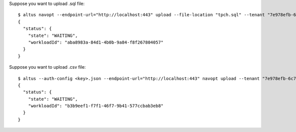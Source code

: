 Suppose you want to upload .sql file::

    $ altus navopt --endpoint-url="http://localhost:443" upload --file-location "tpch.sql" --tenant "7e978efb-6c7e-0bef-d9fc-ada5e584977d" --file-name="tpch.sql" --source-platform "impala" --auth-config <key>.json
    {
      "status": {
        "state": "WAITING",
        "workloadId": "aba8983a-84d1-4b0b-9a84-f8f267804057"
      }
    }

Suppose you want to upload .csv file::

    $ altus --auth-config <key>.json --endpoint-url="http://localhost:443" navopt upload --tenant "7e978efb-6c7e-0bef-d9fc-ada5e584977d" --source-platform "impala" --file-name "file.csv" --row-delim "\n" --col-delim "," --header-fields count=0,coltype=NONE,use=true,tag='users',name=users count=0,coltype=SQL_QUERY,use=true,tag='',name=query
    {
      "status": {
        "state": "WAITING",
        "workloadId": "b3b9eef1-f7f1-46f7-9b41-577ccbab3eb8"
      }
    }
